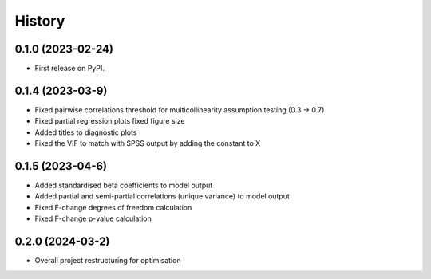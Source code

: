 =======
History
=======

0.1.0 (2023-02-24)
------------------

* First release on PyPI.

0.1.4 (2023-03-9)
------------------

* Fixed pairwise correlations threshold for multicollinearity assumption testing (0.3 -> 0.7)
* Fixed partial regression plots fixed figure size
* Added titles to diagnostic plots
* Fixed the VIF to match with SPSS output by adding the constant to X

0.1.5 (2023-04-6)
------------------

* Added standardised beta coefficients to model output
* Added partial and semi-partial correlations (unique variance) to model output
* Fixed F-change degrees of freedom calculation
* Fixed F-change p-value calculation

0.2.0 (2024-03-2)
------------------

* Overall project restructuring for optimisation